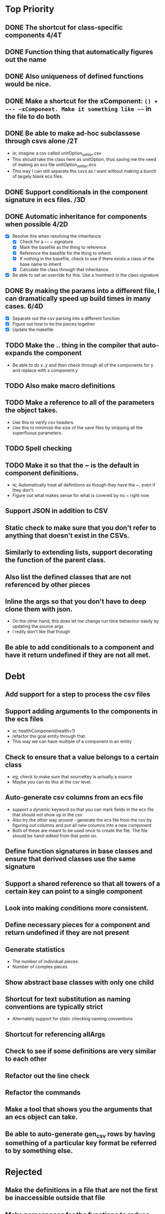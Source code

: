 * Top Priority
** DONE The shortcut for class-specific components 4/4T
** DONE Function thing that automatically figures out the name
** DONE Also uniqueness of defined functions would be nice.
** DONE Make a shortcut for the xComponent: ~() + --- ~xComponent. Make it something like ~~~ in the file to do both
   DEADLINE: <2018-12-06 Thu>
** DONE Be able to make ad-hoc subclassese through csvs alone /2T
   DEADLINE: <2018-11-20 Tue>
   - ie; imagine a csv called unitOption_settler.csv
   - This should take the class here as unitOption, thus saving me the need of making an ecs file unitOption_settler.ecs
   - This way I can still separate the csvs as I want without making a bunch of largely blank ecs files.
** DONE Support conditionals in the component signature in ecs files. /3D
   DEADLINE: <2019-06-10 Mon>
** DONE Automatic inheritance for components when possible 4/2D
   DEADLINE: <2019-11-20 Wed>
   - [X] Resolve this when resolving the inheritance
     - [X] Check for a --- ~ signature
     - [X] Mark the basefile as the thing to reference
     - [X] Reference the basefile for the thing to inherit
     - [X] If nothing in the basefile, check to see if there exists a class of the base name to inherit
     - [X] Calculate the class through that inheritance.
   - [X] Be able to set an override for this. Use a !noinherit in the class signature
** DONE By making the params into a different file, I can dramatically speed up build times in many cases. 6/4D
   DEADLINE: <2019-11-19 Tue>
   - [X] Separate out the csv parsing into a different function
   - [X] Figure out how to tie the pieces together
   - [X] Update the makefile
** TODO Make the .. thing in the compiler that auto-expands the component
   - Be able to do x..y and then check through all of the components for y and replace with x.component.y
** TODO Also make macro definitions
** TODO Make a reference to all of the parameters the object takes.
  - Use this to verify csv headers.
  - Use this to minimize the size of the save files by stripping all the superfluous parameters.
** TODO Spell checking
** TODO Make it so that the ~ is the default in component definitions.
   - ie; Automatically treat all definitions as though they have the ~, even if they don't.
   - Figure out what makes sense for what is covered by no ~ right now
** Support JSON in addition to CSV
** Static check to make sure that you don't refer to anything that doesn't exist in the CSVs.
** Similarly to extending lists, support decorating the function of the parent class.
** Also list the defined classes that are not referenced by other pieces
** Inline the args so that you don't have to deep clone them with json.
   - On the other hand, this does let me change run time behaviour easily by updating the source args
   - I really don't like that though
** Be able to add conditionals to a component and have it return undefined if they are not all met.

* Debt
** Add support for a step to process the csv files
** Support adding arguments to the components in the ecs files
   - ie; healthComponent(health=1)
   - refactor the goal entity through that.
   - This way we can have multiple of a component in an entity
** Check to ensure that a value belongs to a certain class
   - eg; check to make sure that sourceKey is actually a source
   - Maybe you can do this at the csv level.
** Auto-generate csv columns from an ecs file
   - support a dynamic keyword so that you can mark fields in the ecs file that should not show up in the csv
   - Also try the other way around - generate the ecs file from the csv by figuring out columns and put all new columns into a new component
   - Both of these are meant to be used once to create the file. The file should be hand-edited from that point on.
** Define function signatures in base classes and ensure that derived classes use the same signature
** Support a shared reference so that all towers of a certain key can point to a single component
** Look into making conditions more consistent.
** Define necessary pieces for a component and return undefined if they are not present
** Generate statistics
   - The number of individual pieces
   - Number of complex pieces
** Show abstract base classes with only one child
** Shortcut for text substitution as naming conventions are typically strict
   - Alternately support for static checking naming conventions
** Shortcut for referencing allArgs
** Check to see if some definitions are very similar to each other
** Refactor out the line check
** Refactor the commands
** Make a tool that shows you the arguments that an ecs object can take.
** Be able to auto-generate gen_csv rows by having something of a particular key format be referred to by something else.
* Rejected
** Make the definitions in a file that are not the first be inaccessible outside that file
** Make namespaces for the functions to reduce chance of overlap
